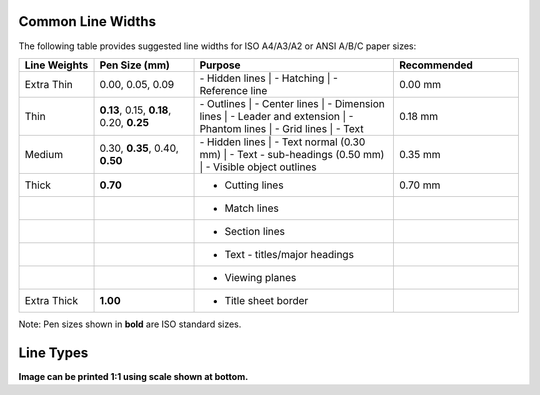 .. User Manual, LibreCAD v2.2.x


.. _lines:

.. _lineWidths:

Common Line Widths
------------------

The following table provides suggested line widths for ISO A4/A3/A2 or ANSI A/B/C paper sizes:

.. csv-table:: 
    :widths: 15, 20, 40, 25
    :header-rows: 1
    :stub-columns: 0
    :class: table-fix-width

    "Line Weights", "Pen Size (mm)", "Purpose", "Recommended"
    "Extra Thin", "0.00, 0.05, 0.09", "| - Hidden lines
         | - Hatching
         | - Reference line", "0.00 mm"
    "Thin", "**0.13**, 0.15, **0.18**, 0.20, **0.25**", "| - Outlines
         | - Center lines
         | - Dimension lines
         | - Leader and extension
         | - Phantom lines
         | - Grid lines
         | - Text", "0.18 mm"
    "Medium", "0.30, **0.35**, 0.40, **0.50**", "| - Hidden lines
         | - Text normal (0.30 mm)
         | - Text - sub-headings (0.50 mm)
         | - Visible object outlines", "0.35 mm"
    "Thick", "**0.70**", "- Cutting lines", "0.70 mm"
    "", "", "- Match lines", ""
    "", "", "- Section lines", ""
    "", "", "- Text - titles/major headings", ""
    "", "", "- Viewing planes", ""
    "Extra Thick", "**1.00**", "- Title sheet border", ""


Note: Pen sizes shown in **bold** are ISO standard sizes.


.. _lineTypes: 

Line Types
----------

.. image:: /images/lineTypesAll.png
           :width: 1406px
           :height: 1980px
           :scale: 50
           :alt: Standard line types

**Image can be printed 1:1 using scale shown at bottom.**

